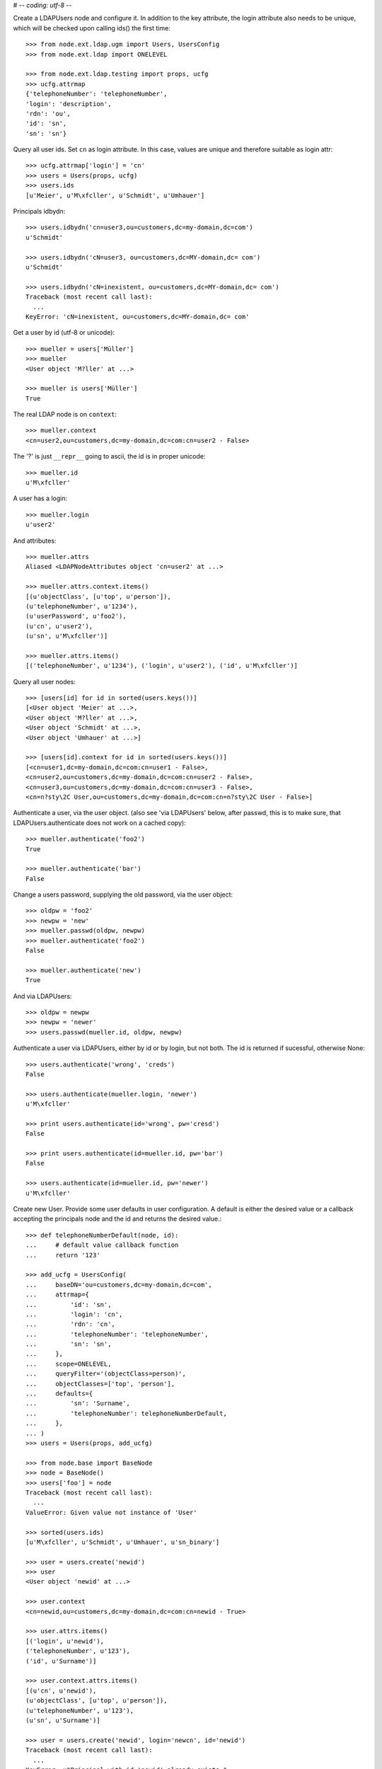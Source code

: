 # -*- coding: utf-8 -*-

Create a LDAPUsers node and configure it. In addition to the key attribute, the
login attribute also needs to be unique, which will be checked upon calling
ids() the first time::

    >>> from node.ext.ldap.ugm import Users, UsersConfig
    >>> from node.ext.ldap import ONELEVEL

    >>> from node.ext.ldap.testing import props, ucfg
    >>> ucfg.attrmap
    {'telephoneNumber': 'telephoneNumber', 
    'login': 'description', 
    'rdn': 'ou', 
    'id': 'sn', 
    'sn': 'sn'}

Query all user ids. Set ``cn`` as login attribute. In this case, values are
unique and therefore suitable as login attr::

    >>> ucfg.attrmap['login'] = 'cn'
    >>> users = Users(props, ucfg)
    >>> users.ids
    [u'Meier', u'M\xfcller', u'Schmidt', u'Umhauer']

Principals idbydn::

    >>> users.idbydn('cn=user3,ou=customers,dc=my-domain,dc=com')
    u'Schmidt'

    >>> users.idbydn('cN=user3, ou=customers,dc=MY-domain,dc= com')
    u'Schmidt'

    >>> users.idbydn('cN=inexistent, ou=customers,dc=MY-domain,dc= com')
    Traceback (most recent call last):
      ...
    KeyError: 'cN=inexistent, ou=customers,dc=MY-domain,dc= com'

Get a user by id (utf-8 or unicode)::

    >>> mueller = users['Müller']
    >>> mueller
    <User object 'M?ller' at ...>

    >>> mueller is users['Müller']
    True

The real LDAP node is on ``context``::

    >>> mueller.context
    <cn=user2,ou=customers,dc=my-domain,dc=com:cn=user2 - False>

The '?' is just ``__repr__`` going to ascii, the id is in proper unicode::

    >>> mueller.id
    u'M\xfcller'

A user has a login::

    >>> mueller.login
    u'user2'

And attributes::

    >>> mueller.attrs
    Aliased <LDAPNodeAttributes object 'cn=user2' at ...>

    >>> mueller.attrs.context.items()
    [(u'objectClass', [u'top', u'person']), 
    (u'telephoneNumber', u'1234'), 
    (u'userPassword', u'foo2'), 
    (u'cn', u'user2'), 
    (u'sn', u'M\xfcller')]

    >>> mueller.attrs.items()
    [('telephoneNumber', u'1234'), ('login', u'user2'), ('id', u'M\xfcller')]

Query all user nodes::

    >>> [users[id] for id in sorted(users.keys())]
    [<User object 'Meier' at ...>, 
    <User object 'M?ller' at ...>,
    <User object 'Schmidt' at ...>, 
    <User object 'Umhauer' at ...>]

    >>> [users[id].context for id in sorted(users.keys())]
    [<cn=user1,dc=my-domain,dc=com:cn=user1 - False>, 
    <cn=user2,ou=customers,dc=my-domain,dc=com:cn=user2 - False>, 
    <cn=user3,ou=customers,dc=my-domain,dc=com:cn=user3 - False>, 
    <cn=n?sty\2C User,ou=customers,dc=my-domain,dc=com:cn=n?sty\2C User - False>]

Authenticate a user, via the user object. (also see 'via LDAPUsers' below,
after passwd, this is to make sure, that LDAPUsers.authenticate does not work
on a cached copy)::

    >>> mueller.authenticate('foo2')
    True

    >>> mueller.authenticate('bar')
    False

Change a users password, supplying the old password, via the user object::

    >>> oldpw = 'foo2'
    >>> newpw = 'new'
    >>> mueller.passwd(oldpw, newpw)
    >>> mueller.authenticate('foo2')
    False

    >>> mueller.authenticate('new')
    True

And via LDAPUsers::

    >>> oldpw = newpw
    >>> newpw = 'newer'
    >>> users.passwd(mueller.id, oldpw, newpw)

Authenticate a user via LDAPUsers, either by id or by login, but not both. The
id is returned if sucessful, otherwise None::

    >>> users.authenticate('wrong', 'creds')
    False

    >>> users.authenticate(mueller.login, 'newer')
    u'M\xfcller'

    >>> print users.authenticate(id='wrong', pw='cresd')
    False

    >>> print users.authenticate(id=mueller.id, pw='bar')
    False

    >>> users.authenticate(id=mueller.id, pw='newer')
    u'M\xfcller'

Create new User. Provide some user defaults in user configuration. A default
is either the desired value or a callback accepting the principals node and the
id and returns the desired value.::

    >>> def telephoneNumberDefault(node, id):
    ...     # default value callback function
    ...     return '123'

    >>> add_ucfg = UsersConfig(
    ...     baseDN='ou=customers,dc=my-domain,dc=com',
    ...     attrmap={
    ...         'id': 'sn',
    ...         'login': 'cn',
    ...         'rdn': 'cn',
    ...         'telephoneNumber': 'telephoneNumber',
    ...         'sn': 'sn',
    ...     },
    ...     scope=ONELEVEL,
    ...     queryFilter='(objectClass=person)',
    ...     objectClasses=['top', 'person'],
    ...     defaults={
    ...         'sn': 'Surname',
    ...         'telephoneNumber': telephoneNumberDefault,
    ...     },
    ... )
    >>> users = Users(props, add_ucfg)

    >>> from node.base import BaseNode
    >>> node = BaseNode()
    >>> users['foo'] = node
    Traceback (most recent call last):
      ...
    ValueError: Given value not instance of 'User'

    >>> sorted(users.ids)
    [u'M\xfcller', u'Schmidt', u'Umhauer', u'sn_binary']

    >>> user = users.create('newid')
    >>> user
    <User object 'newid' at ...>

    >>> user.context
    <cn=newid,ou=customers,dc=my-domain,dc=com:cn=newid - True>

    >>> user.attrs.items()
    [('login', u'newid'), 
    ('telephoneNumber', u'123'), 
    ('id', u'Surname')]

    >>> user.context.attrs.items()
    [(u'cn', u'newid'), 
    (u'objectClass', [u'top', u'person']), 
    (u'telephoneNumber', u'123'), 
    (u'sn', u'Surname')]

    >>> user = users.create('newid', login='newcn', id='newid')
    Traceback (most recent call last):
      ...
    KeyError: u"Principal with id 'newid' already exists."

    >>> sorted(users.ids)
    [u'M\xfcller', u'Schmidt', u'Umhauer', u'newid', u'sn_binary']

Persist and reload::

    >>> users()
    >>> users.reload = True

    >>> sorted(users.items())
    [(u'M\xfcller', <User object 'M?ller' at ...>), 
    (u'Schmidt', <User object 'Schmidt' at ...>), 
    (u'Umhauer', <User object 'Umhauer' at ...>), 
    (u'newid', <User object 'newid' at ...>)]

    >>> users['newid'].context
    <cn=newid,ou=customers,dc=my-domain,dc=com:cn=newid - True>

Delete User::

    >>> del users['newid']
    >>> users.context()

Search for users::

    >>> users = Users(props, ucfg)
    >>> schmidt = users['Schmidt']
    >>> users.search(criteria=dict(sn=schmidt.attrs['sn']), exact_match=True)
    [u'Schmidt']

    >>> users.search()
    [u'Meier', u'M\xfcller', u'Schmidt', u'Umhauer']

    >>> users.search(attrlist=['login'])
    [(u'Meier', {'login': [u'user1']}), 
    (u'M\xfcller', {'login': [u'user2']}), 
    (u'Schmidt', {'login': [u'user3']}), 
    (u'Umhauer', {'login': [u'n\xe4sty, User']})]

    >>> users.search(criteria=dict(sn=schmidt.attrs['sn']), attrlist=['login'])
    [(u'Schmidt', {'login': [u'user3']})]

Paginated search for users::

    >>> results, cookie = users.search(page_size=3, cookie='')
    >>> results
    [u'Meier', u'M\xfcller', u'Schmidt']

    >>> results, cookie = users.search(page_size=3, cookie=cookie)
    >>> results
    [u'Umhauer']
    >>> assert cookie == ''

Only attributes defined in attrmap can be queried::

    >>> users.search(criteria=dict(sn=schmidt.attrs['sn']),
    ...                            attrlist=['description'])
    Traceback (most recent call last):
    ...
    KeyError: 'description'

    >>> users.search(criteria=dict(sn=schmidt.attrs['sn']),
    ...                            attrlist=['telephoneNumber'])
    [(u'Schmidt', {'telephoneNumber': [u'1234']})]

    >>> from node.ext.ldap.filter import LDAPFilter
    >>> filter = LDAPFilter('(objectClass=person)')
    >>> filter &= LDAPFilter('(!(objectClass=inetOrgPerson))')
    >>> filter |= LDAPFilter('(objectClass=some)')

    # normally set via principals config
    >>> users.context.search_filter = filter
    >>> users.search()
    [u'Meier', u'M\xfcller', u'Schmidt', u'Umhauer']

    >>> filter = LDAPFilter('(objectClass=person)')
    >>> filter &= LDAPFilter('(objectClass=some)')

    # normally set via principals config
    >>> users.context.search_filter = filter
    >>> users.search()
    []

    >>> users.context.search_filter = None

The changed flag::

    >>> users.changed
    False

    >>> users.printtree()
    <class 'node.ext.ldap.ugm._api.Users'>: None
      <class 'node.ext.ldap.ugm._api.User'>: Meier
      <class 'node.ext.ldap.ugm._api.User'>: M?ller
      <class 'node.ext.ldap.ugm._api.User'>: Schmidt
      <class 'node.ext.ldap.ugm._api.User'>: Umhauer

    >>> users.context.printtree()
    <dc=my-domain,dc=com - False>
      <cn=user1,dc=my-domain,dc=com:Meier - False>
      <cn=user2,ou=customers,dc=my-domain,dc=com:M?ller - False>
      <cn=user3,ou=customers,dc=my-domain,dc=com:Schmidt - False>
      <cn=n?sty\2C User,ou=customers,dc=my-domain,dc=com:Umhauer - False>

    >>> users['Meier'].attrs['telephoneNumber'] = '12345'
    >>> users['Meier'].attrs.changed
    True

    >>> users['Meier'].changed
    True

    >>> users.changed
    True

    >>> users.context.printtree()
    <dc=my-domain,dc=com - True>
      <cn=user1,dc=my-domain,dc=com:Meier - True>
      <cn=user2,ou=customers,dc=my-domain,dc=com:M?ller - False>
      <cn=user3,ou=customers,dc=my-domain,dc=com:Schmidt - False>
      <cn=n?sty\2C User,ou=customers,dc=my-domain,dc=com:Umhauer - False>

    >>> users['Meier'].attrs.context.load()
    >>> users['Meier'].attrs.changed
    False

    >>> users['Meier'].changed
    False

    >>> users.changed
    False

    >>> users.context.printtree()
    <dc=my-domain,dc=com - False>
      <cn=user1,dc=my-domain,dc=com:Meier - False>
      <cn=user2,ou=customers,dc=my-domain,dc=com:M?ller - False>
      <cn=user3,ou=customers,dc=my-domain,dc=com:Schmidt - False>
      <cn=n?sty\2C User,ou=customers,dc=my-domain,dc=com:Umhauer - False>

A user does not know about it's groups if initialized directly::

    >>> users['Meier'].groups
    Traceback (most recent call last):
      ...
    AttributeError: 'NoneType' object has no attribute 'groups'

Create a LDAPGroups node and configure it::

    >>> from node.ext.ldap.ugm import Groups, GroupsConfig
    >>> gcfg = GroupsConfig(
    ...     baseDN='dc=my-domain,dc=com',
    ...     attrmap={
    ...         'id': 'cn',
    ...         'rdn': 'cn',
    ...     },
    ...     scope=ONELEVEL,
    ...     queryFilter='(objectClass=groupOfNames)',
    ...     objectClasses=['groupOfNames'],
    ... )

    >>> groups = Groups(props, gcfg)
    >>> groups.keys()
    [u'group1', u'group2']

    >>> groups.ids
    [u'group1', u'group2']

    >>> group = groups['group1']
    >>> group
    <Group object 'group1' at ...>

    >>> group = groups.create('group3')
    >>> groups()
    >>> groups.ids
    [u'group1', u'group2', u'group3']

    # XXX: dummy member should be created by default value callback, currently
    #      a __setitem__ plumbing on groups object

    >>> groups.context.ldap_session.search(queryFilter='cn=group3',
    ...                                    scope=ONELEVEL)
    [('cn=group3,dc=my-domain,dc=com', 
    {'member': ['cn=nobody'], 
    'objectClass': ['groupOfNames'], 
    'cn': ['group3']})]

    >>> groups['group1']._member_format
    0

    >>> groups['group1']._member_attribute
    'member'

Directly created groups object have no access to it's refering users::

    >>> groups['group1'].member_ids
    Traceback (most recent call last):
      ...
    AttributeError: 'NoneType' object has no attribute 'users'

Create a UGM object::

    >>> from node.ext.ldap.ugm import Ugm
    >>> ugm = Ugm(props=props, ucfg=ucfg, gcfg=gcfg)

Currently, the member relation is computed hardcoded and maps to object classes.
This will propably change in future. Right now 'posigGroup',
'groupOfUniqueNames', and 'groupOfNames' are supported::

    >>> from node.ext.ldap.ugm._api import member_format, member_attribute
    >>> member_format('groupOfUniqueNames')
    0

    >>> member_attribute('groupOfUniqueNames')
    'uniqueMember'

    >>> member_format('groupOfNames')
    0

    >>> member_attribute('groupOfNames')
    'member'

    >>> member_format('posixGroup')
    1

    >>> member_attribute('posixGroup')
    'memberUid'

    >>> member_format('foo')
    Traceback (most recent call last):
      ...
    Exception: Unknown format

    >>> member_attribute('foo')
    Traceback (most recent call last):
      ...
    Exception: Unknown member attribute

Fetch users and groups::

    >>> ugm.users
    <Users object 'users' at ...>

    >>> ugm.groups
    <Groups object 'groups' at ...>

    >>> ugm.groups['group1'].users
    [<User object 'Schmidt' at ...>, 
    <User object 'M?ller' at ...>]

    >>> ugm.groups['group2'].users
    [<User object 'Umhauer' at ...>]

    >>> ugm.users['Schmidt'].groups
    [<Group object 'group1' at ...>]

Test role mappings. Create container for roles.::

    >>> from node.ext.ldap import LDAPNode
    >>> node = LDAPNode('dc=my-domain,dc=com', props)
    >>> node['ou=roles'] = LDAPNode()
    >>> node['ou=roles'].attrs['objectClass'] = ['organizationalUnit']
    >>> node()

Test accessing unconfigured roles.::

    >>> ugm = Ugm(props=props, ucfg=ucfg, gcfg=gcfg, rcfg=None)
    >>> user = ugm.users['Meier']
    >>> ugm.roles(user)
    []

    >>> ugm.add_role('viewer', user)
    Traceback (most recent call last):
      ...
    ValueError: Role support not configured properly

    >>> ugm.remove_role('viewer', user)
    Traceback (most recent call last):
      ...
    ValueError: Role support not configured properly

Configure role config represented by object class 'groupOfNames'::

    >>> from node.ext.ldap.ugm import RolesConfig
    >>> rcfg = RolesConfig(
    ...     baseDN='ou=roles,dc=my-domain,dc=com',
    ...     attrmap={
    ...         'id': 'cn',
    ...         'rdn': 'cn',
    ...     },
    ...     scope=ONELEVEL,
    ...     queryFilter='(objectClass=groupOfNames)',
    ...     objectClasses=['groupOfNames'],
    ...     defaults={},
    ... )

    >>> ugm = Ugm(props=props, ucfg=ucfg, gcfg=gcfg, rcfg=rcfg)

    >>> roles = ugm._roles
    >>> roles
    <Roles object 'roles' at ...>

No roles yet.::

    >>> roles.printtree()
    <class 'node.ext.ldap.ugm._api.Roles'>: roles

Test roles for users.::

    >>> user = ugm.users['Meier']
    >>> ugm.roles(user)
    []

Add role for user, role gets created if not exists.::

    >>> ugm.add_role('viewer', user)
    >>> roles.printtree()
    <class 'node.ext.ldap.ugm._api.Roles'>: roles
      <class 'node.ext.ldap.ugm._api.Role'>: viewer
        <class 'node.ext.ldap.ugm._api.User'>: Meier

    >>> ugm.roles_storage()

Query roles for principal via ugm object.::

    >>> ugm.roles(user)
    [u'viewer']

Query roles for principal directly.::

    >>> user.roles
    [u'viewer']

Add some roles for 'Schmidt'.::

    >>> user = ugm.users['Schmidt']
    >>> user.add_role('viewer')
    >>> user.add_role('editor')

    >>> roles.printtree()
    <class 'node.ext.ldap.ugm._api.Roles'>: roles
      <class 'node.ext.ldap.ugm._api.Role'>: viewer
        <class 'node.ext.ldap.ugm._api.User'>: Meier
        <class 'node.ext.ldap.ugm._api.User'>: Schmidt
      <class 'node.ext.ldap.ugm._api.Role'>: editor
        <class 'node.ext.ldap.ugm._api.User'>: Schmidt

    >>> user.roles
    [u'viewer', u'editor']

    >>> ugm.roles_storage()

Remove role 'viewer'.::

    >>> ugm.remove_role('viewer', user)
    >>> roles.printtree()
    <class 'node.ext.ldap.ugm._api.Roles'>: roles
      <class 'node.ext.ldap.ugm._api.Role'>: viewer
        <class 'node.ext.ldap.ugm._api.User'>: Meier
      <class 'node.ext.ldap.ugm._api.Role'>: editor
        <class 'node.ext.ldap.ugm._api.User'>: Schmidt

Remove role 'editor', No other principal left, remove role as well.::

    >>> user.remove_role('editor')
    >>> roles.printtree()
    <class 'node.ext.ldap.ugm._api.Roles'>: roles
      <class 'node.ext.ldap.ugm._api.Role'>: viewer
        <class 'node.ext.ldap.ugm._api.User'>: Meier

    >>> ugm.roles_storage()

Test roles for group.::

    >>> group = ugm.groups['group1']
    >>> ugm.roles(group)
    []

    >>> ugm.add_role('viewer', group)
    >>> roles.printtree()
    <class 'node.ext.ldap.ugm._api.Roles'>: roles
      <class 'node.ext.ldap.ugm._api.Role'>: viewer
        <class 'node.ext.ldap.ugm._api.User'>: Meier
        <class 'node.ext.ldap.ugm._api.Group'>: group1
          <class 'node.ext.ldap.ugm._api.User'>: Schmidt
          <class 'node.ext.ldap.ugm._api.User'>: M?ller

    >>> ugm.roles(group)
    [u'viewer']

    >>> group.roles
    [u'viewer']

    >>> group = ugm.groups['group3']
    >>> group.add_role('viewer')
    >>> group.add_role('editor')

    >>> roles.printtree()
    <class 'node.ext.ldap.ugm._api.Roles'>: roles
      <class 'node.ext.ldap.ugm._api.Role'>: viewer
        <class 'node.ext.ldap.ugm._api.User'>: Meier
        <class 'node.ext.ldap.ugm._api.Group'>: group1
          <class 'node.ext.ldap.ugm._api.User'>: Schmidt
          <class 'node.ext.ldap.ugm._api.User'>: M?ller
        <class 'node.ext.ldap.ugm._api.Group'>: group3
      <class 'node.ext.ldap.ugm._api.Role'>: editor
        <class 'node.ext.ldap.ugm._api.Group'>: group3

    >>> ugm.roles_storage()

If role already granted, an error is raised.::

    >>> group.add_role('editor')
    Traceback (most recent call last):
      ...
    ValueError: Principal already has role 'editor'

    >>> group.roles
    [u'viewer', u'editor']

    >>> ugm.remove_role('viewer', group)
    >>> roles.printtree()
    <class 'node.ext.ldap.ugm._api.Roles'>: roles
      <class 'node.ext.ldap.ugm._api.Role'>: viewer
        <class 'node.ext.ldap.ugm._api.User'>: Meier
        <class 'node.ext.ldap.ugm._api.Group'>: group1
          <class 'node.ext.ldap.ugm._api.User'>: Schmidt
          <class 'node.ext.ldap.ugm._api.User'>: M?ller
      <class 'node.ext.ldap.ugm._api.Role'>: editor
        <class 'node.ext.ldap.ugm._api.Group'>: group3

    >>> group.remove_role('editor')
    >>> roles.printtree()
    <class 'node.ext.ldap.ugm._api.Roles'>: roles
      <class 'node.ext.ldap.ugm._api.Role'>: viewer
        <class 'node.ext.ldap.ugm._api.User'>: Meier
        <class 'node.ext.ldap.ugm._api.Group'>: group1
          <class 'node.ext.ldap.ugm._api.User'>: Schmidt
          <class 'node.ext.ldap.ugm._api.User'>: M?ller

    >>> ugm.roles_storage()

If role not exists, an error is raised.::

    >>> group.remove_role('editor')
    Traceback (most recent call last):
      ...
    ValueError: Role not exists 'editor'

If role is not granted, an error is raised.::

    >>> group.remove_role('viewer')
    Traceback (most recent call last):
      ...
    ValueError: Principal does not has role 'viewer'

Roles return ``Role`` instances on ``__getitem__``::

    >>> role = roles['viewer']
    >>> role
    <Role object 'viewer' at ...>

Group keys are prefixed with 'group:'.::

    >>> role.member_ids
    [u'Meier', u'group:group1']

``__getitem__`` of ``Role`` returns ``User`` or ``Group`` instance, depending
on key.::

    >>> role['Meier']
    <User object 'Meier' at ...>

    >>> role['group:group1']
    <Group object 'group1' at ...>

A KeyError is raised when trying to access an inexistent role member.::

    >>> role['inexistent']
    Traceback (most recent call last):
      ...
    KeyError: u'inexistent'

A KeyError is raised when trying to delete an inexistent role member.::

    >>> del role['inexistent']
    Traceback (most recent call last):
      ...
    KeyError: u'inexistent'

Delete user and check if roles are removed.::

    >>> ugm.printtree()
    <class 'node.ext.ldap.ugm._api.Ugm'>: None
      <class 'node.ext.ldap.ugm._api.Users'>: users
        <class 'node.ext.ldap.ugm._api.User'>: Meier
        <class 'node.ext.ldap.ugm._api.User'>: M?ller
        <class 'node.ext.ldap.ugm._api.User'>: Schmidt
        <class 'node.ext.ldap.ugm._api.User'>: Umhauer
      <class 'node.ext.ldap.ugm._api.Groups'>: groups
        <class 'node.ext.ldap.ugm._api.Group'>: group1
          <class 'node.ext.ldap.ugm._api.User'>: Schmidt
          <class 'node.ext.ldap.ugm._api.User'>: M?ller
        <class 'node.ext.ldap.ugm._api.Group'>: group2
          <class 'node.ext.ldap.ugm._api.User'>: Umhauer
        <class 'node.ext.ldap.ugm._api.Group'>: group3

    >>> roles.printtree()
    <class 'node.ext.ldap.ugm._api.Roles'>: roles
      <class 'node.ext.ldap.ugm._api.Role'>: viewer
        <class 'node.ext.ldap.ugm._api.User'>: Meier
        <class 'node.ext.ldap.ugm._api.Group'>: group1
          <class 'node.ext.ldap.ugm._api.User'>: Schmidt
          <class 'node.ext.ldap.ugm._api.User'>: M?ller

    >>> del ugm.users['Meier']
    >>> roles.printtree()
    <class 'node.ext.ldap.ugm._api.Roles'>: roles
      <class 'node.ext.ldap.ugm._api.Role'>: viewer
        <class 'node.ext.ldap.ugm._api.Group'>: group1
          <class 'node.ext.ldap.ugm._api.User'>: Schmidt
          <class 'node.ext.ldap.ugm._api.User'>: M?ller

Delete group and check if roles are removed.::

    >>> del ugm.groups['group1']
    >>> roles.printtree()
    <class 'node.ext.ldap.ugm._api.Roles'>: roles

    >>> ugm.printtree()
    <class 'node.ext.ldap.ugm._api.Ugm'>: None
      <class 'node.ext.ldap.ugm._api.Users'>: users
        <class 'node.ext.ldap.ugm._api.User'>: M?ller
        <class 'node.ext.ldap.ugm._api.User'>: Schmidt
        <class 'node.ext.ldap.ugm._api.User'>: Umhauer
      <class 'node.ext.ldap.ugm._api.Groups'>: groups
        <class 'node.ext.ldap.ugm._api.Group'>: group2
          <class 'node.ext.ldap.ugm._api.User'>: Umhauer
        <class 'node.ext.ldap.ugm._api.Group'>: group3

    >>> ugm()
